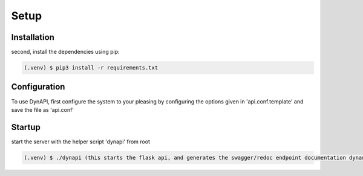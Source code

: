 Setup
=====

.. _installation:

Installation
------------

second, install the dependencies using pip:

.. code-block:: console

   (.venv) $ pip3 install -r requirements.txt

Configuration
----------------

To use DynAPI, first configure the system to your pleasing by configuring the options given in 'api.conf.template' and save the file as 'api.conf'

Startup
----------------

start the server with the helper script 'dynapi' from root

.. code-block:: console

   (.venv) $ ./dynapi (this starts the flask api, and generates the swagger/redoc endpoint documentation dynamically for your DB)
